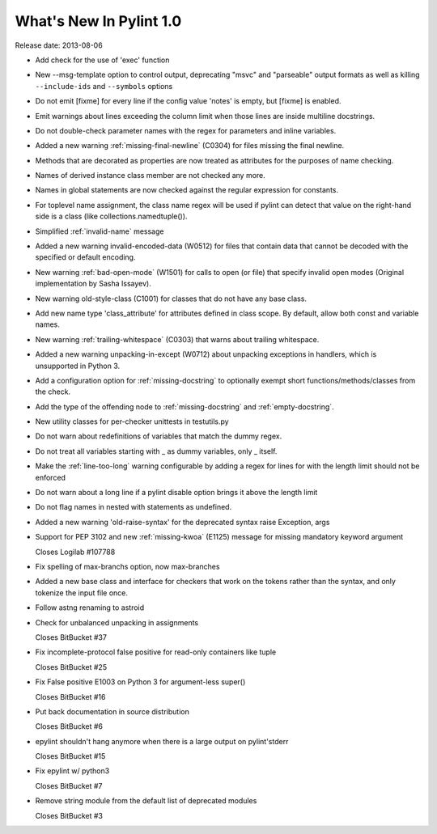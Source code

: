 **************************
  What's New In Pylint 1.0
**************************

Release date: 2013-08-06

* Add check for the use of 'exec' function

* New --msg-template option to control output, deprecating "msvc" and
  "parseable" output formats as well as killing ``--include-ids`` and ``--symbols``
  options

* Do not emit [fixme] for every line if the config value 'notes'
  is empty, but [fixme] is enabled.

* Emit warnings about lines exceeding the column limit when
  those lines are inside multiline docstrings.

* Do not double-check parameter names with the regex for parameters and
  inline variables.

* Added a new warning :ref:`missing-final-newline` (C0304) for files missing
  the final newline.

* Methods that are decorated as properties are now treated as attributes
  for the purposes of name checking.

* Names of derived instance class member are not checked any more.

* Names in global statements are now checked against the regular
  expression for constants.

* For toplevel name assignment, the class name regex will be used if
  pylint can detect that value on the right-hand side is a class
  (like collections.namedtuple()).

* Simplified :ref:`invalid-name` message

* Added a new warning invalid-encoded-data (W0512) for files that
  contain data that cannot be decoded with the specified or
  default encoding.

* New warning :ref:`bad-open-mode` (W1501) for calls to open (or file) that
  specify invalid open modes (Original implementation by Sasha Issayev).

* New warning old-style-class (C1001) for classes that do not have any
  base class.

* Add new name type 'class_attribute' for attributes defined
  in class scope. By default, allow both const and variable names.

* New warning :ref:`trailing-whitespace` (C0303) that warns about
  trailing whitespace.

* Added a new warning unpacking-in-except (W0712) about unpacking
  exceptions in handlers, which is unsupported in Python 3.

* Add a configuration option for :ref:`missing-docstring` to
  optionally exempt short functions/methods/classes from
  the check.

* Add the type of the offending node to :ref:`missing-docstring`
  and :ref:`empty-docstring`.

* New utility classes for per-checker unittests in testutils.py

* Do not warn about redefinitions of variables that match the
  dummy regex.

* Do not treat all variables starting with _ as dummy variables,
  only _ itself.

* Make the :ref:`line-too-long` warning configurable by adding a regex for lines
  for with the length limit should not be enforced

* Do not warn about a long line if a pylint disable
  option brings it above the length limit

* Do not flag names in nested with statements as undefined.

* Added a new warning 'old-raise-syntax' for the deprecated syntax
  raise Exception, args

* Support for PEP 3102 and new :ref:`missing-kwoa` (E1125) message for missing
  mandatory keyword argument

  Closes Logilab #107788

* Fix spelling of max-branchs option, now max-branches

* Added a new base class and interface for checkers that work on the
  tokens rather than the syntax, and only tokenize the input file
  once.

* Follow astng renaming to astroid

* Check for unbalanced unpacking in assignments

  Closes BitBucket #37

* Fix incomplete-protocol false positive for read-only containers like tuple

  Closes BitBucket #25

* Fix False positive E1003 on Python 3 for argument-less super()

  Closes BitBucket #16

* Put back documentation in source distribution

  Closes BitBucket #6

* epylint shouldn't hang anymore when there is a large output on pylint'stderr

  Closes BitBucket #15

* Fix epylint w/ python3

  Closes BitBucket #7

* Remove string module from the default list of deprecated modules

  Closes BitBucket #3

